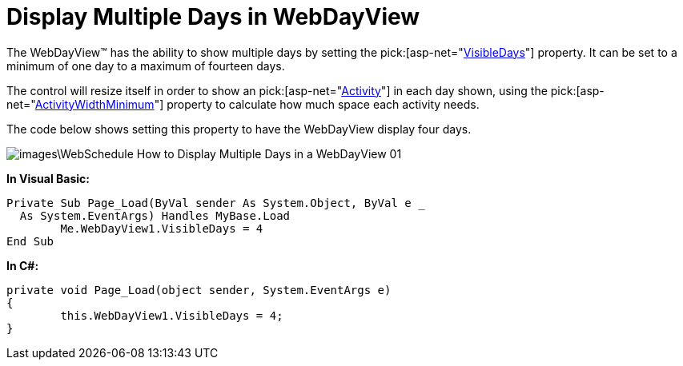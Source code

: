 ﻿////

|metadata|
{
    "name": "webdayview-display-multiple-days-in-a-webdayview",
    "controlName": ["WebDayView"],
    "tags": ["How Do I"],
    "guid": "{62490B9F-4491-489E-BA8E-085E2F8C850A}",  
    "buildFlags": [],
    "createdOn": "0001-01-01T00:00:00Z"
}
|metadata|
////

= Display Multiple Days in WebDayView

The WebDayView™ has the ability to show multiple days by setting the  pick:[asp-net="link:infragistics4.webui.webschedule.v{ProductVersion}~infragistics.webui.webschedule.webdayview~visibledays.html[VisibleDays]"]  property. It can be set to a minimum of one day to a maximum of fourteen days.

The control will resize itself in order to show an  pick:[asp-net="link:infragistics4.webui.webschedule.v{ProductVersion}~infragistics.webui.webschedule.activity.html[Activity]"]  in each day shown, using the  pick:[asp-net="link:infragistics4.webui.webschedule.v{ProductVersion}~infragistics.webui.webschedule.webdayview~activitywidthminimum.html[ActivityWidthMinimum]"]  property to calculate how much space each activity needs.

The code below shows setting this property to have the WebDayView display four days.

image::images\WebSchedule_How_to_Display_Multiple_Days_in_a_WebDayView_01.png[]

*In Visual Basic:*

----
Private Sub Page_Load(ByVal sender As System.Object, ByVal e _
  As System.EventArgs) Handles MyBase.Load
	Me.WebDayView1.VisibleDays = 4
End Sub
----

*In C#:*

----
private void Page_Load(object sender, System.EventArgs e)
{
	this.WebDayView1.VisibleDays = 4;
}
----